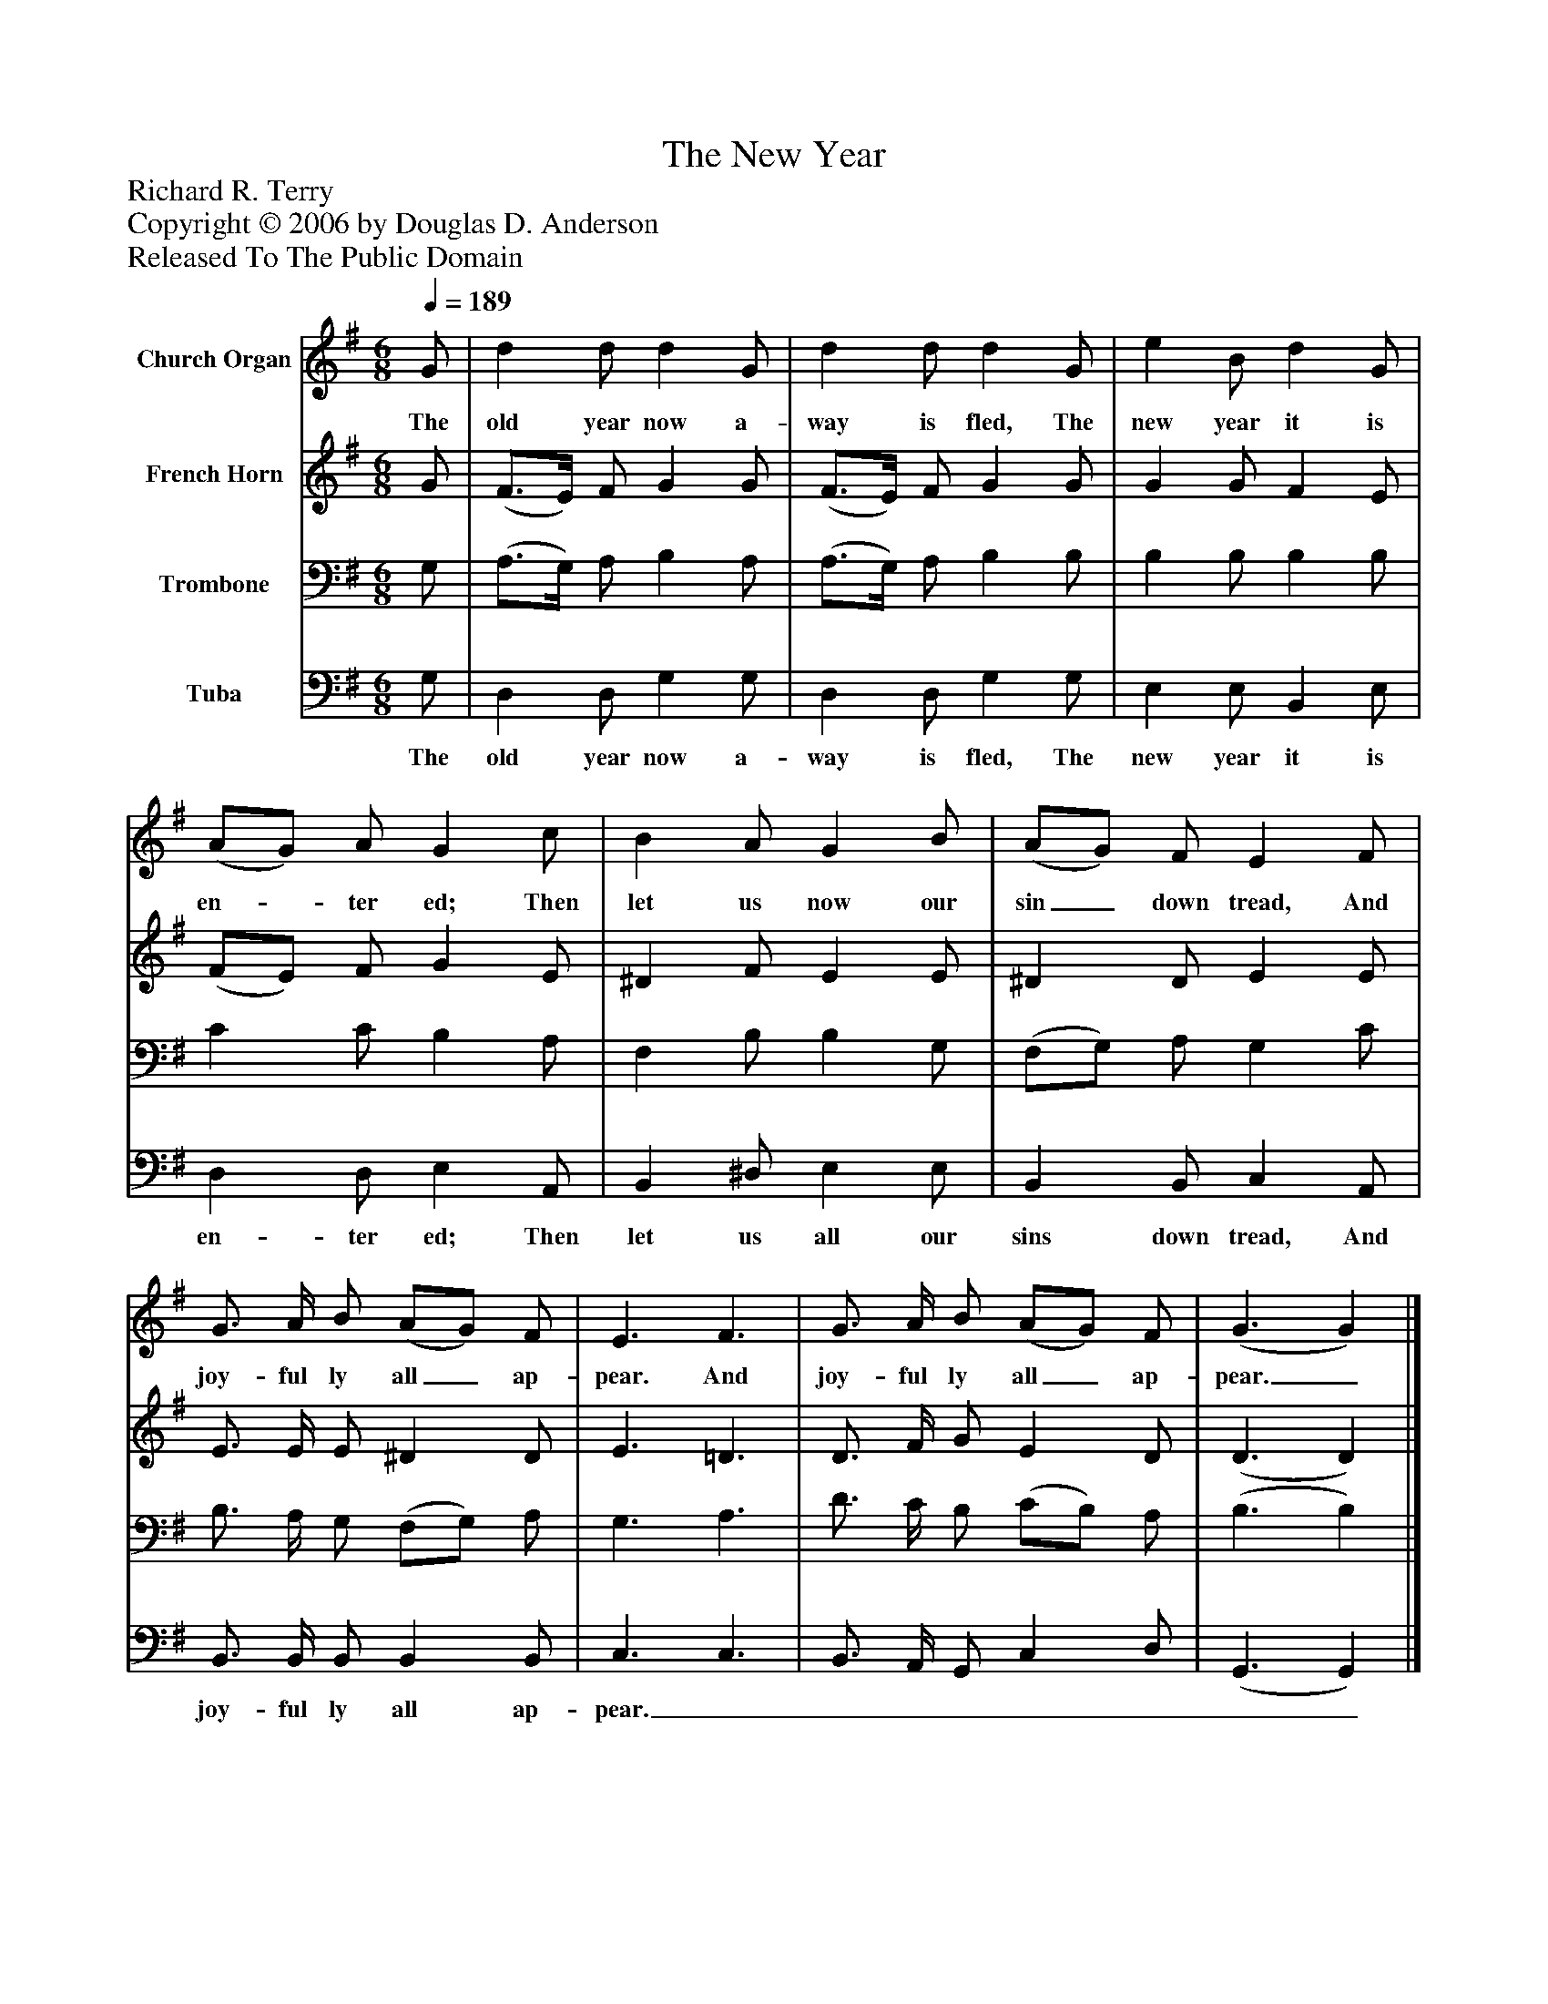 %%abc-creator mxml2abc 1.4
%%abc-version 2.0
%%continueall true
%%titletrim true
%%titleformat A-1 T C1, Z-1, S-1
X: 0
T: The New Year
Z: Richard R. Terry
Z: Copyright © 2006 by Douglas D. Anderson
Z: Released To The Public Domain
L: 1/4
M: 6/8
Q: 1/4=189
V: P1 name="Church Organ"
%%MIDI program 1 19
V: P2 name="French Horn"
%%MIDI program 2 60
V: P3 name="Trombone"
%%MIDI program 3 57
V: P4 name="Tuba"
%%MIDI program 4 58
K: G
[V: P1]  G/ | d d/ d G/ | d d/ d G/ | e B/ d G/ | (A/G/) A/ G c/ | B A/ G B/ | (A/G/) F/ E F/ | G3/4 A/4 B/ (A/G/) F/ | E3/ F3/ | G3/4 A/4 B/ (A/G/) F/ | (G3/ G)|]
w: The old year now a- way is fled, The new year it is en-_ ter ed; Then let us now our sin_ down tread, And joy- ful ly all_ ap- pear. And joy- ful ly all_ ap- pear._
[V: P2]  G/ | (F3/4E/4) F/ G G/ | (F3/4E/4) F/ G G/ | G G/ F E/ | (F/E/) F/ G E/ | ^D F/ E E/ | ^D D/ E E/ | E3/4 E/4 E/ ^D D/ | E3/ =D3/ | D3/4 F/4 G/ E D/ | (D3/ D)|]
[V: P3]  G,/ | (A,3/4G,/4) A,/ B, A,/ | (A,3/4G,/4) A,/ B, B,/ | B, B,/ B, B,/ | C C/ B, A,/ | F, B,/ B, G,/ | (F,/G,/) A,/ G, C/ | B,3/4 A,/4 G,/ (F,/G,/) A,/ | G,3/ A,3/ | D3/4 C/4 B,/ (C/B,/) A,/ | (B,3/ B,)|]
[V: P4]  G,/ | D, D,/ G, G,/ | D, D,/ G, G,/ | E, E,/ B,, E,/ | D, D,/ E, A,,/ | B,, ^D,/ E, E,/ | B,, B,,/ C, A,,/ | B,,3/4 B,,/4 B,,/ B,, B,,/ | C,3/ C,3/ | B,,3/4 A,,/4 G,,/ C, D,/ | (G,,3/ G,,)|]
w: The old year now a- way is fled, The new year it is en- ter ed; Then let us all our sins down tread, And joy- ful ly all ap- pear.________

